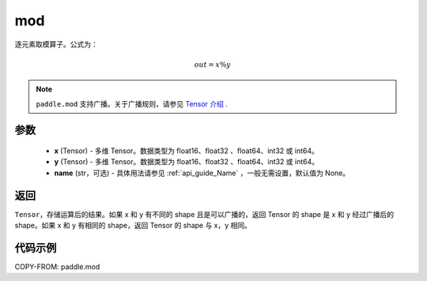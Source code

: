 .. _cn_api_tensor_mod:

mod
-------------------------------

.. py:function:: paddle.mod(x, y, name=None)

逐元素取模算子。公式为：

.. math::
        out = x \% y

.. note::
    ``paddle.mod`` 支持广播。关于广播规则，请参见 `Tensor 介绍`_ .

    .. _Tensor 介绍: ../../guides/beginner/tensor_cn.html#id7

参数
:::::::::
        - **x** (Tensor) - 多维 Tensor。数据类型为 float16、float32 、float64、int32 或 int64。
        - **y** (Tensor) - 多维 Tensor。数据类型为 float16、float32 、float64、int32 或 int64。
        - **name** (str，可选) - 具体用法请参见 :ref:`api_guide_Name` ，一般无需设置，默认值为 None。

返回
:::::::::
``Tensor``，存储运算后的结果。如果 x 和 y 有不同的 shape 且是可以广播的，返回 Tensor 的 shape 是 x 和 y 经过广播后的 shape。如果 x 和 y 有相同的 shape，返回 Tensor 的 shape 与 x，y 相同。

代码示例
:::::::::

COPY-FROM: paddle.mod
